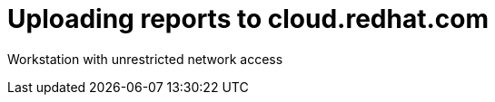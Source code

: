 [id="proc_uploading-reports"]
= Uploading reports to cloud.redhat.com

Workstation with unrestricted network access
